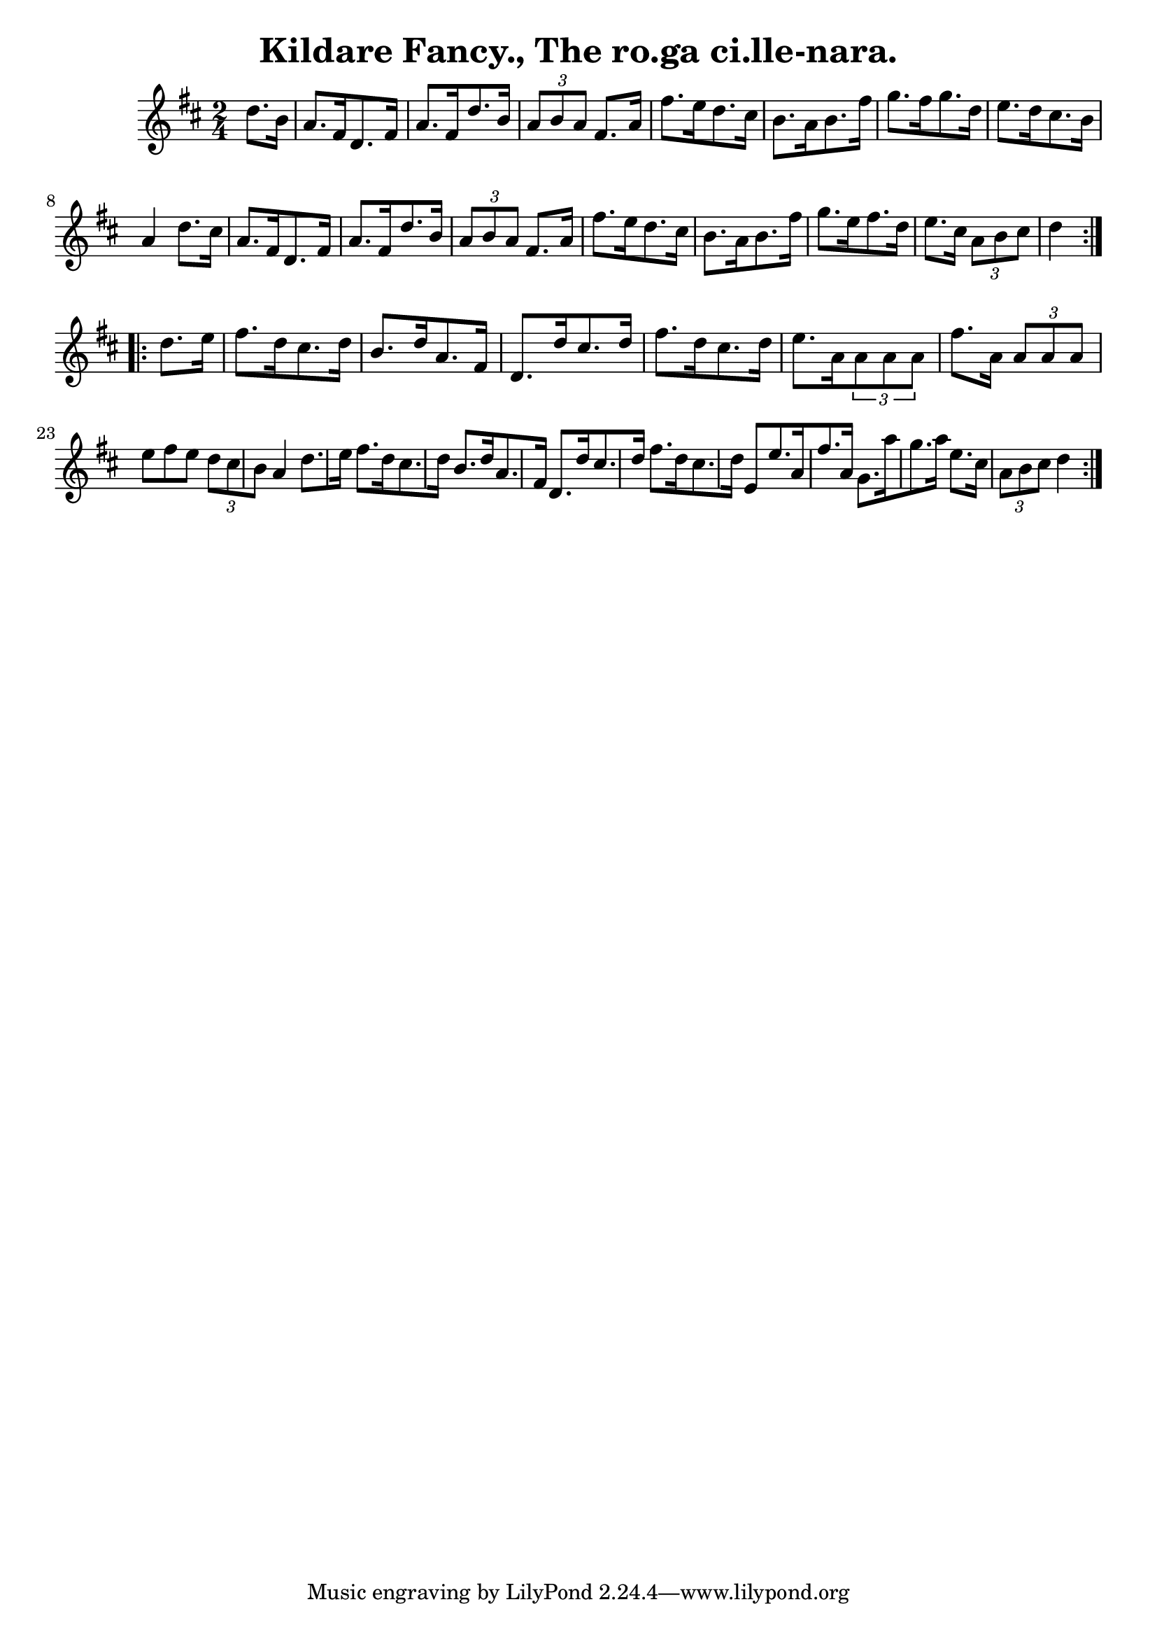 
\version "2.16.2"
% automatically converted by musicxml2ly from xml/1559_bh.xml

%% additional definitions required by the score:
\language "english"


\header {
    encoder = "abc2xml version 63"
    encodingdate = "2015-01-25"
    title = "Kildare Fancy., The
ro.ga ci.lle-nara."
    }

\layout {
    \context { \Score
        autoBeaming = ##f
        }
    }
PartPOneVoiceOne =  \relative d'' {
  \partial 4
    \repeat volta 2 {
        \key d \major \time 2/4
        d8. [ b16 ] | % 2
        a8. [ fs16 d8. fs16 ] a8. [ fs16 d'8. b16 ] | % 3
        \times 2/3  { a8 [ b8 a8 ] }
        fs8. [ a16 ] fs'8. [ e16 d8. cs16 ] | % 4
        b8. [ a16 b8. fs'16 ] g8. [ fs16 g8. d16 ] | % 5
        e8. [ d16 cs8. b16 ] a4 d8. [ cs16 ] | % 6
        a8. [ fs16 d8. fs16 ] a8. [ fs16 d'8. b16 ] | % 7
        \times 2/3  { a8 [ b8 a8 ] }
        fs8. [ a16 ] fs'8. [ e16 d8. cs16 ] | % 8
        b8. [ a16 b8. fs'16 ] g8. [ e16 fs8. d16 ] | % 9
        e8. [ cs16 ] \times 2/3 { a8 [ b8 cs8 ] }
        d4 }
  \break
    \repeat volta 2 {
        d8. [ e16 ] | % 11
        fs8. [ d16 cs8. d16 ] b8. [ d16 a8. fs16 ] | % 12
        d8. [ d'16 cs8. d16 ] fs8. [ d16 cs8. d16 ] | % 13
        e8. [ a,16 \times 2/3 { a8 a8 a8 ] }
        fs'8. [ a,16 ] \times 2/3 { a8 [ a8 a8 ] }        | % 14
        e'8 ( [ fs8 e8 ] \times 2/3 { d8 [ cs8 b8 ] }
        a4 d8. [ e16 ] | % 15
        fs8. [ d16 cs8. d16 ] b8. [ d16 a8. fs16 ] | % 16
        d8. [ d'16 cs8. d16 ] fs8. [ d16 cs8. d16 ] | % 17
        e,8 [ e'8. a,16 fs'8. a,16 ] g8. [ a'16 g8. a16 ] | % 18
        e8. [ cs16 ] \times 2/3 { a8 [ b8 cs8 ] }
        d4 }
    }


% The score definition
\score {
    <<
        \new Staff <<
            \context Staff <<
                \context Voice = "PartPOneVoiceOne" { \PartPOneVoiceOne }
                >>
            >>

        >>
    \layout {}
    % To create MIDI output, uncomment the following line:
    %  \midi {}
    }
